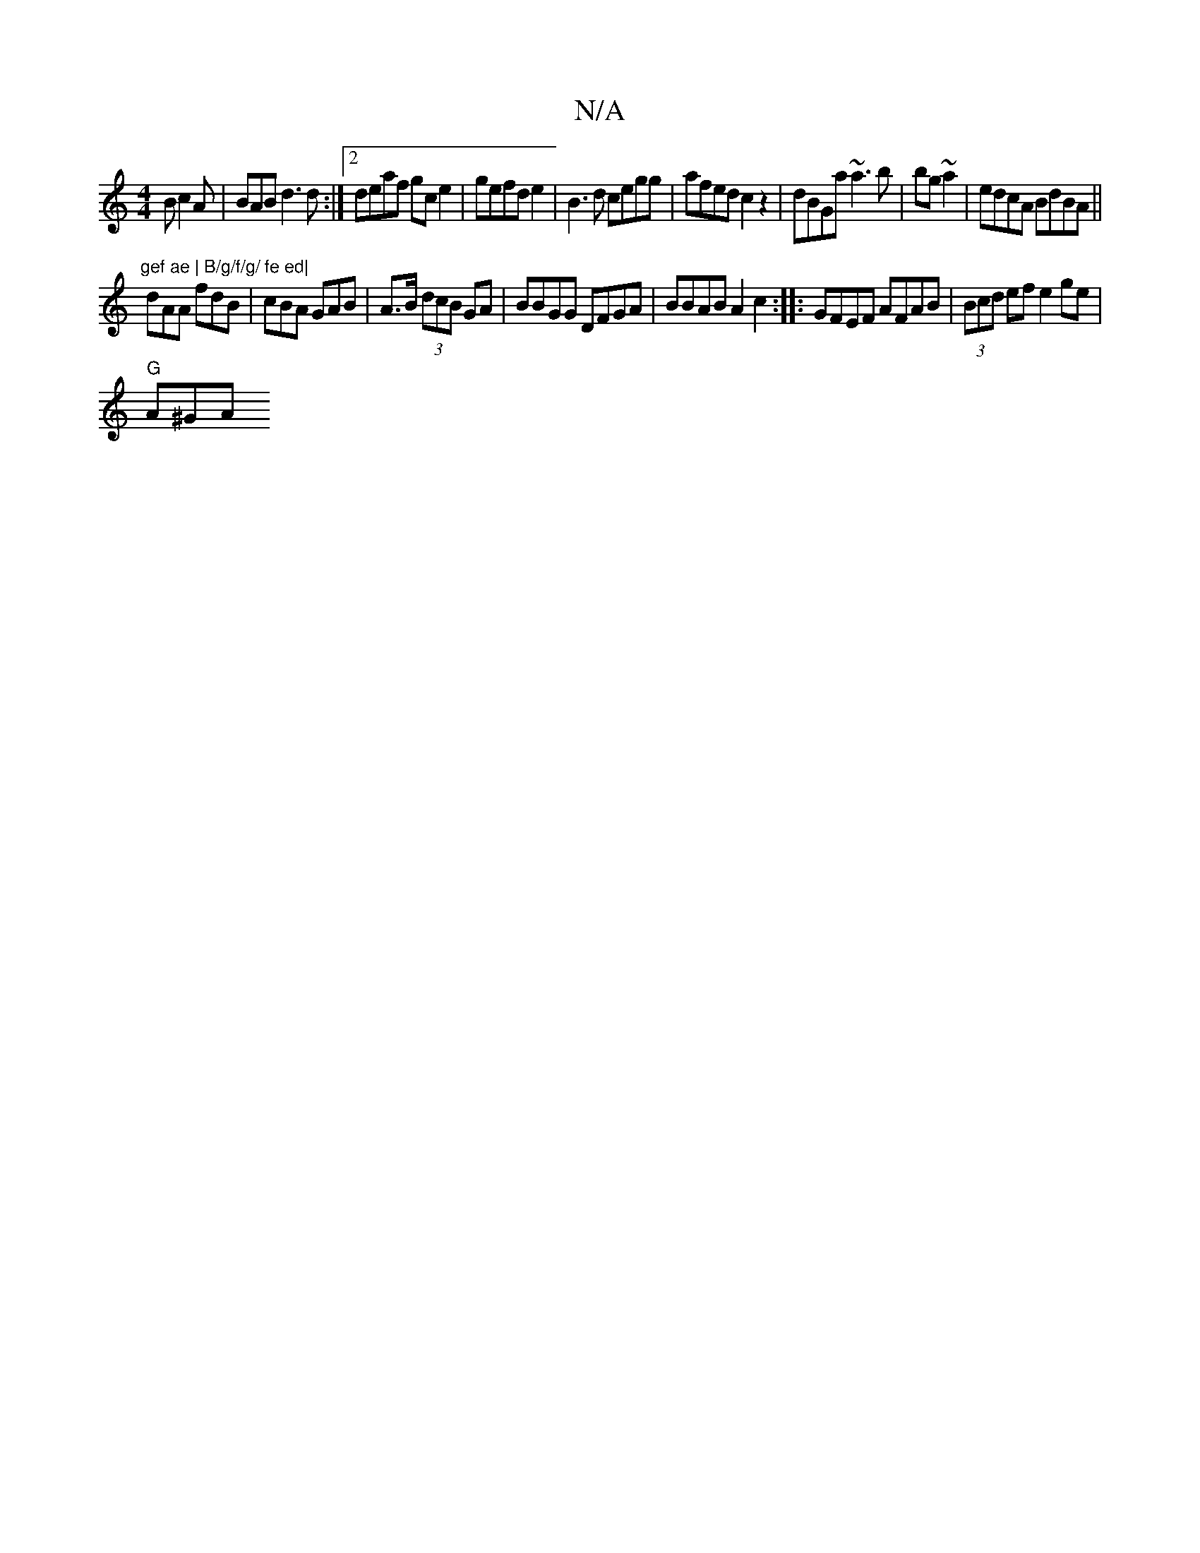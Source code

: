 X:1
T:N/A
M:4/4
R:N/A
K:Cmajor
B c2A | BAB d3d:|2 deaf gce2|gefd e2|B3d cegg|afed c2z2|dBGa ~a3b|bg~a2 | edcA BdBA ||
"gef ae | B/g/f/g/ fe ed|
dAA fdB|cBA GAB|A3/B/ (3dcB GA|BBGG DFGA|BBAB A2c2:|: GFEF AFAB|(3Bcd ef e2 ge|
"G"A^GA